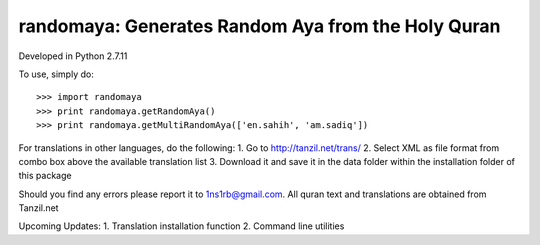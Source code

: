 randomaya: Generates Random Aya from the Holy Quran
--------

Developed in Python 2.7.11

To use, simply do::

    >>> import randomaya
    >>> print randomaya.getRandomAya()
    >>> print randomaya.getMultiRandomAya(['en.sahih', 'am.sadiq'])

For translations in other languages, do the following:
1. Go to http://tanzil.net/trans/
2. Select XML as file format from combo box above the available translation list
3. Download it and save it in the data folder within the installation folder of this package

Should you find any errors please report it to 1ns1rb@gmail.com. All quran text and translations are obtained from Tanzil.net


Upcoming Updates:
1. Translation installation function
2. Command line utilities
